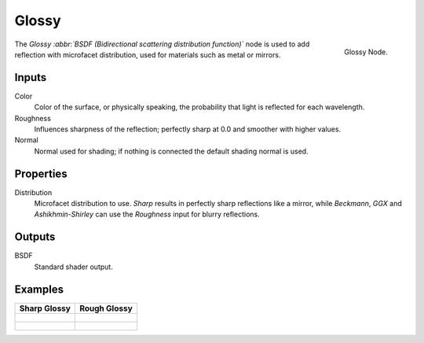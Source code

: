 
******
Glossy
******

.. figure:: /images/cycles_nodes_shader_glossy.png
   :align: right
   :width: 150px

   Glossy Node.

The *Glossy :abbr:`BSDF (Bidirectional scattering distribution function)`*
node is used to add reflection with microfacet distribution, used for materials such as metal or mirrors.

Inputs
======

Color
   Color of the surface, or physically speaking, the probability that light is reflected for each wavelength.
Roughness
   Influences sharpness of the reflection; perfectly sharp at 0.0 and smoother with higher values.
Normal
   Normal used for shading; if nothing is connected the default shading normal is used.


Properties
==========

Distribution
   Microfacet distribution to use. *Sharp* results in perfectly sharp reflections like a mirror,
   while *Beckmann*, *GGX* and *Ashikhmin-Shirley* can use the *Roughness* input for blurry reflections.


Outputs
=======

BSDF
   Standard shader output.


Examples
========

.. list-table::
   :header-rows: 1

   * - Sharp Glossy
     - Rough Glossy
   * - .. figure:: /images/cycles_nodes_shader_glossy_behavior_sharp.png
     - .. figure:: /images/cycles_nodes_shader_glossy_behavior.png
   * - .. figure:: /images/cycles_nodes_shader_glossy_example.jpg
     - .. figure:: /images/cycles_nodes_shader_glossyrough.jpg
